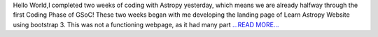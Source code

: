 .. title: GSoC Diaries 2.01
.. slug:
.. date: 2018-05-29 11:33:09 
.. tags: Astropy
.. author: Manan Agarwal
.. link: https://medium.com/@manan_agarwal/gsoc-diaries-2-01-3844137a778b?source=rss-2c6915d07485------2
.. description:
.. category: gsoc2018

Hello World,I completed two weeks of coding with Astropy yesterday, which means we are already halfway through the first Coding Phase of GSoC! These two weeks began with me developing the landing page of Learn Astropy Website using bootstrap 3. This was not a functioning webpage, as it had many part `...READ MORE... <https://medium.com/@manan_agarwal/gsoc-diaries-2-01-3844137a778b?source=rss-2c6915d07485------2>`__

